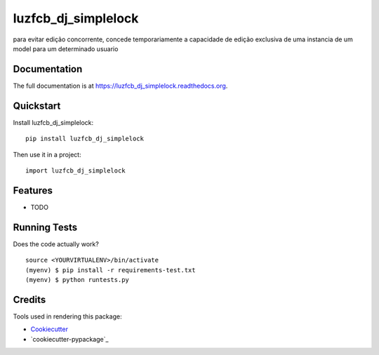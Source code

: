 =============================
luzfcb_dj_simplelock
=============================

.. image:: https://badge.fury.io/py/luzfcb_dj_simplelock.png
    :target: https://badge.fury.io/py/luzfcb_dj_simplelock

.. image:: https://travis-ci.org/luzfcb/luzfcb_dj_simplelock.png?branch=master
    :target: https://travis-ci.org/luzfcb/luzfcb_dj_simplelock

para evitar edição concorrente, concede temporariamente a capacidade de edição exclusiva de uma instancia de um model para um determinado usuario

Documentation
-------------

The full documentation is at https://luzfcb_dj_simplelock.readthedocs.org.

Quickstart
----------

Install luzfcb_dj_simplelock::

    pip install luzfcb_dj_simplelock

Then use it in a project::

    import luzfcb_dj_simplelock

Features
--------

* TODO

Running Tests
--------------

Does the code actually work?

::

    source <YOURVIRTUALENV>/bin/activate
    (myenv) $ pip install -r requirements-test.txt
    (myenv) $ python runtests.py

Credits
---------

Tools used in rendering this package:

*  Cookiecutter_
*  `cookiecutter-pypackage`_

.. _Cookiecutter: https://github.com/audreyr/cookiecutter
.. _`cookiecutter-djangopackage`: https://github.com/pydanny/cookiecutter-djangopackage

